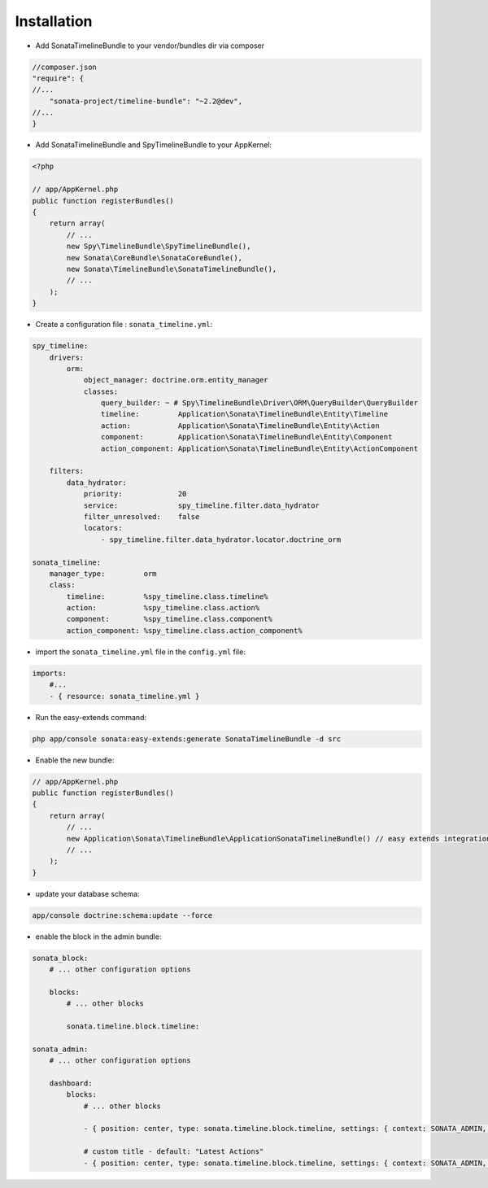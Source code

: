 Installation
============

* Add SonataTimelineBundle to your vendor/bundles dir via composer

.. code-block:: json

    //composer.json
    "require": {
    //...
        "sonata-project/timeline-bundle": "~2.2@dev",
    //...
    }


* Add SonataTimelineBundle and SpyTimelineBundle to your AppKernel:

.. code-block:: php

    <?php

    // app/AppKernel.php
    public function registerBundles()
    {
        return array(
            // ...
            new Spy\TimelineBundle\SpyTimelineBundle(),
            new Sonata\CoreBundle\SonataCoreBundle(),
            new Sonata\TimelineBundle\SonataTimelineBundle(),
            // ...
        );
    }

* Create a configuration file : ``sonata_timeline.yml``:

.. code-block:: yaml

    spy_timeline:
        drivers:
            orm:
                object_manager: doctrine.orm.entity_manager
                classes:
                    query_builder: ~ # Spy\TimelineBundle\Driver\ORM\QueryBuilder\QueryBuilder
                    timeline:         Application\Sonata\TimelineBundle\Entity\Timeline
                    action:           Application\Sonata\TimelineBundle\Entity\Action
                    component:        Application\Sonata\TimelineBundle\Entity\Component
                    action_component: Application\Sonata\TimelineBundle\Entity\ActionComponent

        filters:
            data_hydrator:
                priority:             20
                service:              spy_timeline.filter.data_hydrator
                filter_unresolved:    false
                locators:
                    - spy_timeline.filter.data_hydrator.locator.doctrine_orm

    sonata_timeline:
        manager_type:         orm
        class:
            timeline:         %spy_timeline.class.timeline%
            action:           %spy_timeline.class.action%
            component:        %spy_timeline.class.component%
            action_component: %spy_timeline.class.action_component%


* import the ``sonata_timeline.yml`` file in the ``config.yml`` file:

.. code-block:: yaml

    imports:
        #...
        - { resource: sonata_timeline.yml }


* Run the easy-extends command:

.. code-block:: bash

    php app/console sonata:easy-extends:generate SonataTimelineBundle -d src

* Enable the new bundle:

.. code-block:: php

    // app/AppKernel.php
    public function registerBundles()
    {
        return array(
            // ...
            new Application\Sonata\TimelineBundle\ApplicationSonataTimelineBundle() // easy extends integration
            // ...
        );
    }

* update your database schema:

.. code-block:: bash

    app/console doctrine:schema:update --force
    

* enable the block in the admin bundle:

.. code-block:: yaml

    sonata_block:
        # ... other configuration options

        blocks:
            # ... other blocks

            sonata.timeline.block.timeline:

    sonata_admin:
        # ... other configuration options

        dashboard:
            blocks:
                # ... other blocks

                - { position: center, type: sonata.timeline.block.timeline, settings: { context: SONATA_ADMIN, max_per_page: 25 }}

                # custom title - default: "Latest Actions"
                - { position: center, type: sonata.timeline.block.timeline, settings: { context: SONATA_ADMIN, max_per_page: 25, title: "My Timeline Block" }}

